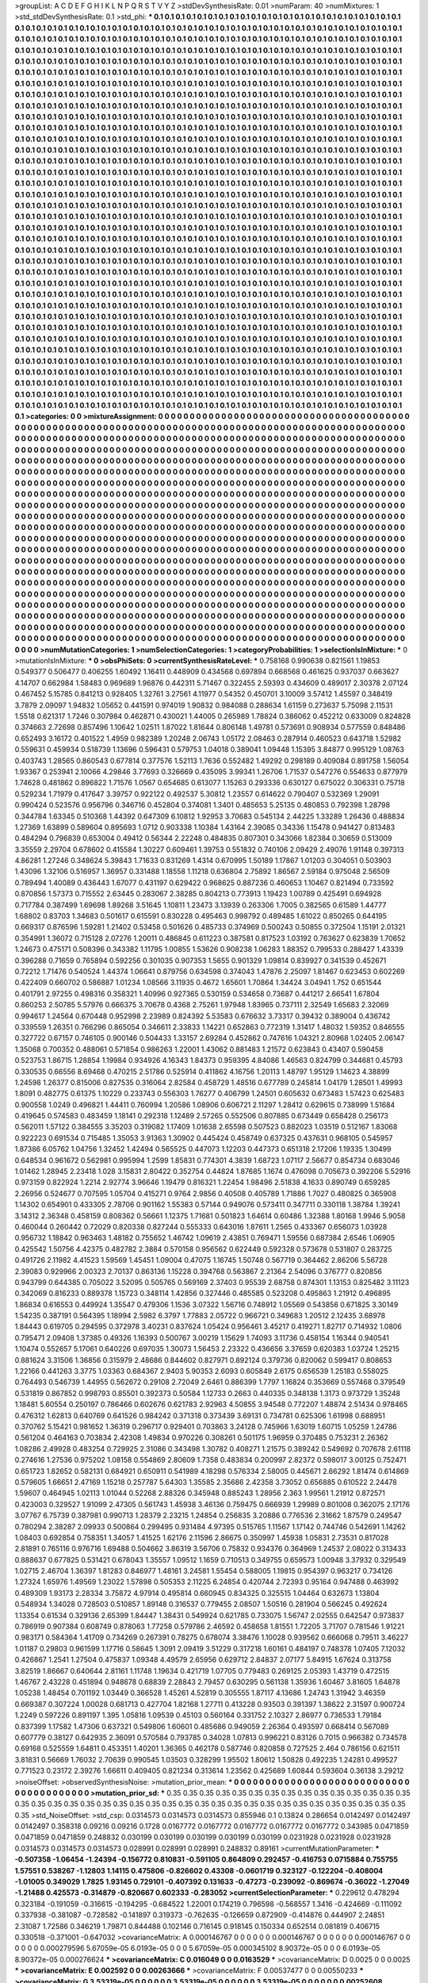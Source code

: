 >groupList:
A C D E F G H I K L
N P Q R S T V Y Z 
>stdDevSynthesisRate:
0.01 
>numParam:
40
>numMixtures:
1
>std_stdDevSynthesisRate:
0.1
>std_phi:
***
0.1 0.1 0.1 0.1 0.1 0.1 0.1 0.1 0.1 0.1
0.1 0.1 0.1 0.1 0.1 0.1 0.1 0.1 0.1 0.1
0.1 0.1 0.1 0.1 0.1 0.1 0.1 0.1 0.1 0.1
0.1 0.1 0.1 0.1 0.1 0.1 0.1 0.1 0.1 0.1
0.1 0.1 0.1 0.1 0.1 0.1 0.1 0.1 0.1 0.1
0.1 0.1 0.1 0.1 0.1 0.1 0.1 0.1 0.1 0.1
0.1 0.1 0.1 0.1 0.1 0.1 0.1 0.1 0.1 0.1
0.1 0.1 0.1 0.1 0.1 0.1 0.1 0.1 0.1 0.1
0.1 0.1 0.1 0.1 0.1 0.1 0.1 0.1 0.1 0.1
0.1 0.1 0.1 0.1 0.1 0.1 0.1 0.1 0.1 0.1
0.1 0.1 0.1 0.1 0.1 0.1 0.1 0.1 0.1 0.1
0.1 0.1 0.1 0.1 0.1 0.1 0.1 0.1 0.1 0.1
0.1 0.1 0.1 0.1 0.1 0.1 0.1 0.1 0.1 0.1
0.1 0.1 0.1 0.1 0.1 0.1 0.1 0.1 0.1 0.1
0.1 0.1 0.1 0.1 0.1 0.1 0.1 0.1 0.1 0.1
0.1 0.1 0.1 0.1 0.1 0.1 0.1 0.1 0.1 0.1
0.1 0.1 0.1 0.1 0.1 0.1 0.1 0.1 0.1 0.1
0.1 0.1 0.1 0.1 0.1 0.1 0.1 0.1 0.1 0.1
0.1 0.1 0.1 0.1 0.1 0.1 0.1 0.1 0.1 0.1
0.1 0.1 0.1 0.1 0.1 0.1 0.1 0.1 0.1 0.1
0.1 0.1 0.1 0.1 0.1 0.1 0.1 0.1 0.1 0.1
0.1 0.1 0.1 0.1 0.1 0.1 0.1 0.1 0.1 0.1
0.1 0.1 0.1 0.1 0.1 0.1 0.1 0.1 0.1 0.1
0.1 0.1 0.1 0.1 0.1 0.1 0.1 0.1 0.1 0.1
0.1 0.1 0.1 0.1 0.1 0.1 0.1 0.1 0.1 0.1
0.1 0.1 0.1 0.1 0.1 0.1 0.1 0.1 0.1 0.1
0.1 0.1 0.1 0.1 0.1 0.1 0.1 0.1 0.1 0.1
0.1 0.1 0.1 0.1 0.1 0.1 0.1 0.1 0.1 0.1
0.1 0.1 0.1 0.1 0.1 0.1 0.1 0.1 0.1 0.1
0.1 0.1 0.1 0.1 0.1 0.1 0.1 0.1 0.1 0.1
0.1 0.1 0.1 0.1 0.1 0.1 0.1 0.1 0.1 0.1
0.1 0.1 0.1 0.1 0.1 0.1 0.1 0.1 0.1 0.1
0.1 0.1 0.1 0.1 0.1 0.1 0.1 0.1 0.1 0.1
0.1 0.1 0.1 0.1 0.1 0.1 0.1 0.1 0.1 0.1
0.1 0.1 0.1 0.1 0.1 0.1 0.1 0.1 0.1 0.1
0.1 0.1 0.1 0.1 0.1 0.1 0.1 0.1 0.1 0.1
0.1 0.1 0.1 0.1 0.1 0.1 0.1 0.1 0.1 0.1
0.1 0.1 0.1 0.1 0.1 0.1 0.1 0.1 0.1 0.1
0.1 0.1 0.1 0.1 0.1 0.1 0.1 0.1 0.1 0.1
0.1 0.1 0.1 0.1 0.1 0.1 0.1 0.1 0.1 0.1
0.1 0.1 0.1 0.1 0.1 0.1 0.1 0.1 0.1 0.1
0.1 0.1 0.1 0.1 0.1 0.1 0.1 0.1 0.1 0.1
0.1 0.1 0.1 0.1 0.1 0.1 0.1 0.1 0.1 0.1
0.1 0.1 0.1 0.1 0.1 0.1 0.1 0.1 0.1 0.1
0.1 0.1 0.1 0.1 0.1 0.1 0.1 0.1 0.1 0.1
0.1 0.1 0.1 0.1 0.1 0.1 0.1 0.1 0.1 0.1
0.1 0.1 0.1 0.1 0.1 0.1 0.1 0.1 0.1 0.1
0.1 0.1 0.1 0.1 0.1 0.1 0.1 0.1 0.1 0.1
0.1 0.1 0.1 0.1 0.1 0.1 0.1 0.1 0.1 0.1
0.1 0.1 0.1 0.1 0.1 0.1 0.1 0.1 0.1 0.1
0.1 0.1 0.1 0.1 0.1 0.1 0.1 0.1 0.1 0.1
0.1 0.1 0.1 0.1 0.1 0.1 0.1 0.1 0.1 0.1
0.1 0.1 0.1 0.1 0.1 0.1 0.1 0.1 0.1 0.1
0.1 0.1 0.1 0.1 0.1 0.1 0.1 0.1 0.1 0.1
0.1 0.1 0.1 0.1 0.1 0.1 0.1 0.1 0.1 0.1
0.1 0.1 0.1 0.1 0.1 0.1 0.1 0.1 0.1 0.1
0.1 0.1 0.1 0.1 0.1 0.1 0.1 0.1 0.1 0.1
0.1 0.1 0.1 0.1 0.1 0.1 0.1 0.1 0.1 0.1
0.1 0.1 0.1 0.1 0.1 0.1 0.1 0.1 0.1 0.1
0.1 0.1 0.1 0.1 0.1 0.1 0.1 0.1 0.1 0.1
0.1 0.1 0.1 0.1 0.1 0.1 0.1 0.1 0.1 0.1
0.1 0.1 0.1 0.1 0.1 0.1 0.1 0.1 0.1 0.1
0.1 0.1 0.1 0.1 0.1 0.1 0.1 0.1 0.1 0.1
0.1 0.1 0.1 0.1 0.1 0.1 0.1 0.1 0.1 0.1
0.1 0.1 0.1 0.1 0.1 0.1 0.1 0.1 0.1 0.1
0.1 0.1 0.1 0.1 0.1 0.1 0.1 0.1 0.1 0.1
0.1 0.1 0.1 0.1 0.1 0.1 0.1 0.1 0.1 0.1
0.1 0.1 0.1 0.1 0.1 0.1 0.1 0.1 0.1 0.1
0.1 0.1 0.1 0.1 0.1 0.1 0.1 0.1 0.1 0.1
0.1 0.1 0.1 0.1 0.1 0.1 0.1 0.1 0.1 0.1
0.1 0.1 0.1 0.1 0.1 0.1 0.1 0.1 0.1 0.1
0.1 0.1 0.1 0.1 0.1 0.1 0.1 0.1 0.1 0.1
0.1 0.1 0.1 0.1 0.1 0.1 0.1 0.1 0.1 0.1
0.1 0.1 0.1 0.1 0.1 0.1 0.1 0.1 0.1 0.1
0.1 0.1 0.1 0.1 0.1 0.1 0.1 0.1 0.1 0.1
0.1 0.1 0.1 0.1 0.1 0.1 0.1 0.1 0.1 0.1
0.1 0.1 0.1 0.1 0.1 0.1 0.1 0.1 0.1 0.1
0.1 0.1 0.1 0.1 0.1 0.1 0.1 0.1 0.1 0.1
0.1 0.1 0.1 0.1 0.1 0.1 0.1 0.1 0.1 0.1
0.1 0.1 0.1 0.1 0.1 0.1 0.1 0.1 0.1 0.1
0.1 0.1 0.1 0.1 0.1 0.1 0.1 0.1 0.1 0.1
0.1 0.1 0.1 0.1 0.1 0.1 0.1 0.1 0.1 0.1
0.1 0.1 0.1 0.1 0.1 0.1 0.1 0.1 0.1 0.1
0.1 0.1 0.1 0.1 0.1 0.1 0.1 0.1 0.1 0.1
0.1 0.1 0.1 0.1 0.1 0.1 0.1 0.1 0.1 0.1
0.1 0.1 0.1 0.1 0.1 0.1 0.1 0.1 0.1 0.1
0.1 0.1 0.1 0.1 0.1 0.1 0.1 0.1 0.1 0.1
0.1 0.1 0.1 0.1 0.1 0.1 0.1 0.1 0.1 0.1
0.1 0.1 0.1 0.1 0.1 0.1 0.1 0.1 0.1 0.1
0.1 0.1 0.1 0.1 0.1 0.1 0.1 0.1 0.1 0.1
0.1 0.1 0.1 0.1 0.1 0.1 0.1 0.1 0.1 0.1
0.1 0.1 0.1 0.1 0.1 0.1 0.1 0.1 0.1 0.1
0.1 0.1 0.1 0.1 0.1 0.1 0.1 0.1 0.1 0.1
0.1 0.1 0.1 0.1 0.1 0.1 0.1 0.1 0.1 0.1
0.1 0.1 0.1 0.1 0.1 0.1 0.1 0.1 0.1 0.1
0.1 0.1 0.1 0.1 0.1 0.1 0.1 0.1 0.1 0.1
0.1 0.1 0.1 0.1 0.1 0.1 0.1 0.1 0.1 0.1
0.1 0.1 0.1 0.1 0.1 0.1 0.1 0.1 0.1 0.1
0.1 0.1 0.1 0.1 0.1 0.1 0.1 0.1 0.1 0.1
0.1 0.1 0.1 0.1 0.1 0.1 0.1 0.1 0.1 0.1
0.1 0.1 0.1 0.1 0.1 0.1 0.1 0.1 0.1 0.1
0.1 0.1 0.1 0.1 0.1 0.1 0.1 0.1 0.1 0.1
0.1 0.1 0.1 0.1 0.1 0.1 0.1 0.1 0.1 0.1
0.1 0.1 0.1 0.1 0.1 0.1 0.1 0.1 0.1 0.1
0.1 0.1 0.1 0.1 0.1 0.1 0.1 0.1 0.1 0.1
0.1 0.1 0.1 0.1 0.1 0.1 0.1 0.1 0.1 0.1
0.1 0.1 0.1 0.1 0.1 0.1 0.1 0.1 0.1 0.1
0.1 0.1 0.1 0.1 0.1 0.1 0.1 0.1 0.1 0.1
0.1 0.1 0.1 0.1 0.1 0.1 0.1 0.1 0.1 0.1
0.1 0.1 0.1 0.1 0.1 0.1 0.1 0.1 0.1 0.1
0.1 0.1 0.1 0.1 0.1 0.1 0.1 0.1 0.1 0.1
0.1 0.1 0.1 0.1 0.1 0.1 0.1 0.1 0.1 0.1
0.1 0.1 0.1 0.1 0.1 0.1 0.1 0.1 0.1 0.1
0.1 0.1 0.1 0.1 0.1 0.1 0.1 0.1 0.1 0.1
0.1 0.1 0.1 0.1 0.1 0.1 0.1 0.1 0.1 0.1
0.1 0.1 0.1 0.1 0.1 0.1 0.1 0.1 0.1 0.1
0.1 0.1 0.1 0.1 0.1 0.1 0.1 0.1 0.1 0.1
0.1 0.1 0.1 0.1 0.1 0.1 0.1 0.1 0.1 0.1
0.1 0.1 0.1 0.1 0.1 0.1 0.1 0.1 0.1 0.1
0.1 0.1 0.1 0.1 0.1 0.1 0.1 0.1 0.1 0.1
0.1 0.1 0.1 0.1 0.1 0.1 0.1 0.1 0.1 0.1
0.1 0.1 0.1 0.1 0.1 0.1 0.1 0.1 0.1 0.1
0.1 0.1 0.1 0.1 0.1 0.1 0.1 0.1 0.1 0.1
0.1 0.1 0.1 0.1 0.1 0.1 0.1 0.1 0.1 0.1
0.1 0.1 0.1 0.1 0.1 0.1 0.1 0.1 0.1 0.1
0.1 0.1 0.1 0.1 0.1 0.1 0.1 0.1 0.1 0.1
0.1 0.1 0.1 0.1 0.1 0.1 0.1 0.1 0.1 0.1
0.1 0.1 0.1 0.1 0.1 0.1 0.1 0.1 0.1 0.1
0.1 0.1 0.1 0.1 
>categories:
0 0
>mixtureAssignment:
0 0 0 0 0 0 0 0 0 0 0 0 0 0 0 0 0 0 0 0 0 0 0 0 0 0 0 0 0 0 0 0 0 0 0 0 0 0 0 0 0 0 0 0 0 0 0 0 0 0
0 0 0 0 0 0 0 0 0 0 0 0 0 0 0 0 0 0 0 0 0 0 0 0 0 0 0 0 0 0 0 0 0 0 0 0 0 0 0 0 0 0 0 0 0 0 0 0 0 0
0 0 0 0 0 0 0 0 0 0 0 0 0 0 0 0 0 0 0 0 0 0 0 0 0 0 0 0 0 0 0 0 0 0 0 0 0 0 0 0 0 0 0 0 0 0 0 0 0 0
0 0 0 0 0 0 0 0 0 0 0 0 0 0 0 0 0 0 0 0 0 0 0 0 0 0 0 0 0 0 0 0 0 0 0 0 0 0 0 0 0 0 0 0 0 0 0 0 0 0
0 0 0 0 0 0 0 0 0 0 0 0 0 0 0 0 0 0 0 0 0 0 0 0 0 0 0 0 0 0 0 0 0 0 0 0 0 0 0 0 0 0 0 0 0 0 0 0 0 0
0 0 0 0 0 0 0 0 0 0 0 0 0 0 0 0 0 0 0 0 0 0 0 0 0 0 0 0 0 0 0 0 0 0 0 0 0 0 0 0 0 0 0 0 0 0 0 0 0 0
0 0 0 0 0 0 0 0 0 0 0 0 0 0 0 0 0 0 0 0 0 0 0 0 0 0 0 0 0 0 0 0 0 0 0 0 0 0 0 0 0 0 0 0 0 0 0 0 0 0
0 0 0 0 0 0 0 0 0 0 0 0 0 0 0 0 0 0 0 0 0 0 0 0 0 0 0 0 0 0 0 0 0 0 0 0 0 0 0 0 0 0 0 0 0 0 0 0 0 0
0 0 0 0 0 0 0 0 0 0 0 0 0 0 0 0 0 0 0 0 0 0 0 0 0 0 0 0 0 0 0 0 0 0 0 0 0 0 0 0 0 0 0 0 0 0 0 0 0 0
0 0 0 0 0 0 0 0 0 0 0 0 0 0 0 0 0 0 0 0 0 0 0 0 0 0 0 0 0 0 0 0 0 0 0 0 0 0 0 0 0 0 0 0 0 0 0 0 0 0
0 0 0 0 0 0 0 0 0 0 0 0 0 0 0 0 0 0 0 0 0 0 0 0 0 0 0 0 0 0 0 0 0 0 0 0 0 0 0 0 0 0 0 0 0 0 0 0 0 0
0 0 0 0 0 0 0 0 0 0 0 0 0 0 0 0 0 0 0 0 0 0 0 0 0 0 0 0 0 0 0 0 0 0 0 0 0 0 0 0 0 0 0 0 0 0 0 0 0 0
0 0 0 0 0 0 0 0 0 0 0 0 0 0 0 0 0 0 0 0 0 0 0 0 0 0 0 0 0 0 0 0 0 0 0 0 0 0 0 0 0 0 0 0 0 0 0 0 0 0
0 0 0 0 0 0 0 0 0 0 0 0 0 0 0 0 0 0 0 0 0 0 0 0 0 0 0 0 0 0 0 0 0 0 0 0 0 0 0 0 0 0 0 0 0 0 0 0 0 0
0 0 0 0 0 0 0 0 0 0 0 0 0 0 0 0 0 0 0 0 0 0 0 0 0 0 0 0 0 0 0 0 0 0 0 0 0 0 0 0 0 0 0 0 0 0 0 0 0 0
0 0 0 0 0 0 0 0 0 0 0 0 0 0 0 0 0 0 0 0 0 0 0 0 0 0 0 0 0 0 0 0 0 0 0 0 0 0 0 0 0 0 0 0 0 0 0 0 0 0
0 0 0 0 0 0 0 0 0 0 0 0 0 0 0 0 0 0 0 0 0 0 0 0 0 0 0 0 0 0 0 0 0 0 0 0 0 0 0 0 0 0 0 0 0 0 0 0 0 0
0 0 0 0 0 0 0 0 0 0 0 0 0 0 0 0 0 0 0 0 0 0 0 0 0 0 0 0 0 0 0 0 0 0 0 0 0 0 0 0 0 0 0 0 0 0 0 0 0 0
0 0 0 0 0 0 0 0 0 0 0 0 0 0 0 0 0 0 0 0 0 0 0 0 0 0 0 0 0 0 0 0 0 0 0 0 0 0 0 0 0 0 0 0 0 0 0 0 0 0
0 0 0 0 0 0 0 0 0 0 0 0 0 0 0 0 0 0 0 0 0 0 0 0 0 0 0 0 0 0 0 0 0 0 0 0 0 0 0 0 0 0 0 0 0 0 0 0 0 0
0 0 0 0 0 0 0 0 0 0 0 0 0 0 0 0 0 0 0 0 0 0 0 0 0 0 0 0 0 0 0 0 0 0 0 0 0 0 0 0 0 0 0 0 0 0 0 0 0 0
0 0 0 0 0 0 0 0 0 0 0 0 0 0 0 0 0 0 0 0 0 0 0 0 0 0 0 0 0 0 0 0 0 0 0 0 0 0 0 0 0 0 0 0 0 0 0 0 0 0
0 0 0 0 0 0 0 0 0 0 0 0 0 0 0 0 0 0 0 0 0 0 0 0 0 0 0 0 0 0 0 0 0 0 0 0 0 0 0 0 0 0 0 0 0 0 0 0 0 0
0 0 0 0 0 0 0 0 0 0 0 0 0 0 0 0 0 0 0 0 0 0 0 0 0 0 0 0 0 0 0 0 0 0 0 0 0 0 0 0 0 0 0 0 0 0 0 0 0 0
0 0 0 0 0 0 0 0 0 0 0 0 0 0 0 0 0 0 0 0 0 0 0 0 0 0 0 0 0 0 0 0 0 0 0 0 0 0 0 0 0 0 0 0 0 0 0 0 0 0
0 0 0 0 0 0 0 0 0 0 0 0 0 0 0 0 0 0 0 0 0 0 0 0 0 0 0 0 0 0 0 0 0 0 
>numMutationCategories:
1
>numSelectionCategories:
1
>categoryProbabilities:
1 
>selectionIsInMixture:
***
0 
>mutationIsInMixture:
***
0 
>obsPhiSets:
0
>currentSynthesisRateLevel:
***
0.758168 0.990638 0.821561 1.19853 0.549377 0.506477 0.406255 1.60492 1.16411 0.448909
0.434568 0.697894 0.668568 0.461625 0.937037 0.663627 4.14707 0.662984 1.58483 0.969689
1.96876 0.442311 5.71467 0.322455 2.59393 0.434609 0.489017 2.30378 2.07124 0.467452
5.15785 0.841213 0.928405 1.32761 3.27561 4.11977 0.54352 0.450701 3.10009 3.57412
1.45597 0.348419 3.7879 2.09097 1.94832 1.05652 0.441591 0.974019 1.90832 0.984088
0.288634 1.61159 0.273637 5.75098 2.11531 1.5518 0.621317 1.7246 0.307984 0.462871
0.430021 1.44005 0.265989 1.78824 0.386062 0.452212 0.633009 0.824828 0.374663 2.72698
0.857496 1.10642 1.02511 1.87022 1.81644 0.806148 1.49781 0.573691 0.908934 0.577559
0.848486 0.652493 3.16172 0.401522 1.4959 0.982389 1.20248 2.06743 1.05172 2.08463
0.287914 0.460523 0.643718 1.52982 0.559631 0.459934 0.518739 1.13696 0.596431 0.579753
1.04018 0.389041 1.09448 1.15395 3.84877 0.995129 1.08763 0.403743 1.28565 0.860543
0.677814 0.377576 1.52113 1.7636 0.552482 1.49292 0.298189 0.409084 0.891758 1.56054
1.93367 0.253941 2.10066 4.29846 3.77693 0.326669 0.435095 3.99341 1.26706 1.71537
0.547276 0.554633 0.877979 1.74628 0.481862 0.896822 1.71576 1.0567 0.654685 0.613077
1.15263 0.293336 0.630127 0.675022 0.306331 0.75718 0.529234 1.71979 0.417647 3.39757
0.922122 0.492537 5.30812 1.23557 0.614622 0.790407 0.532369 1.29091 0.990424 0.523576
0.956796 0.346716 0.452804 0.374081 1.3401 0.485653 5.25135 0.480853 0.792398 1.28798
0.344784 1.63345 0.510368 1.44392 0.647309 6.10812 1.92953 3.70683 0.545134 2.44225
1.33289 1.26436 0.488834 1.27369 1.63899 0.589604 0.895693 1.0712 0.903338 1.10384
1.43164 2.39085 0.34336 1.15478 0.941427 0.813483 0.484294 0.796839 0.653004 0.49412
0.56344 2.22248 0.484835 0.807301 0.343066 1.82384 0.30659 0.513009 3.35559 2.29704
0.678602 0.415584 1.30227 0.609461 1.39753 0.551832 0.740106 2.09429 2.49076 1.91148
0.397313 4.86281 1.27246 0.348624 5.39843 1.71633 0.831269 1.4314 0.670995 1.50189
1.17867 1.01203 0.304051 0.503903 1.43096 1.32106 0.516957 1.36957 0.331488 1.18558
1.11218 0.636804 2.75892 1.86567 2.59184 0.975048 2.56509 0.789494 1.40089 0.436443
1.67077 0.431197 0.629422 0.968625 0.887236 0.460653 1.10467 0.821494 0.733592 0.870856
1.57373 0.715552 2.63445 0.283067 2.38285 0.804213 0.773913 1.19423 1.00789 0.425491
0.694928 0.717784 0.387499 1.69698 1.89268 3.51645 1.10811 1.23473 3.13939 0.263306
1.7005 0.382565 0.61589 1.44777 1.68802 0.83703 1.34683 0.501617 0.615591 0.830228
0.495463 0.998792 0.489485 1.61022 0.850265 0.644195 0.669317 0.876596 1.59281 1.21402
0.53458 0.501626 0.485733 0.374969 0.500243 0.50855 0.372504 1.15191 2.01321 0.354991
1.36072 0.715128 2.07276 1.20011 0.486845 0.611223 0.387581 0.817523 1.03192 0.763627
0.623839 1.70652 1.24673 0.475171 0.508396 0.343382 1.11795 1.00855 1.53626 0.908238
1.06283 1.88352 0.799533 0.288427 1.43339 0.396288 0.71659 0.765894 0.592256 0.301035
0.907353 1.5655 0.901329 1.09814 0.839927 0.341539 0.452671 0.72212 1.71476 0.540524
1.44374 1.06641 0.879756 0.634598 0.374043 1.47876 2.25097 1.81467 0.623453 0.602269
0.422409 0.660702 0.586887 1.01234 1.08566 3.11935 0.4672 1.65601 1.70864 1.34424
3.04941 1.752 0.651544 0.401791 2.97255 0.498316 0.358321 1.40996 0.927365 0.530159
0.534658 0.73687 0.441217 2.66541 1.67804 0.860253 2.50785 5.57976 0.666375 3.70678
0.4368 2.75261 1.97948 1.83965 0.737111 2.32549 1.65683 2.32069 0.994617 1.24564
0.670448 0.952998 2.23989 0.824392 5.53583 0.676632 3.73317 0.39432 0.389004 0.436742
0.339559 1.26351 0.766296 0.865054 0.346611 2.33833 1.14221 0.652863 0.772319 1.31417
1.48032 1.59352 0.846555 0.327722 0.67157 0.746105 0.900146 0.504433 1.33157 2.69284
0.452862 0.747616 1.04321 2.80968 1.02405 2.06147 1.35068 0.700352 0.488061 0.571854
0.986263 1.22001 1.43062 0.881483 1.21572 0.623843 0.43407 0.590458 0.523753 1.86715
1.28854 1.19984 0.934926 4.16343 1.84373 0.959395 4.84086 1.46563 0.824799 0.344681
0.45793 0.330535 0.66556 8.69468 0.470215 2.51786 0.525914 0.411862 4.16756 1.20113
1.48797 1.95129 1.14623 4.38899 1.24598 1.26377 0.815006 0.827535 0.316064 2.82584
0.458729 1.48516 0.677789 0.245814 1.04179 1.28501 1.49993 1.8091 0.482775 0.61375
1.10229 0.233743 0.556303 1.76277 0.406799 1.24501 0.605632 0.673483 1.57423 0.625483
0.900558 1.0249 0.496821 1.44411 0.760994 1.20586 1.08906 0.606721 2.11297 1.28412
0.629615 0.738999 1.51684 0.419645 0.574583 0.483459 1.18141 0.292318 1.12489 2.57265
0.552506 0.807885 0.673449 0.658428 0.256173 0.562011 1.57122 0.384555 3.35203 0.319082
1.17409 1.01638 2.65598 0.507523 0.882023 1.03519 0.512167 1.83068 0.922223 0.691534
0.715485 1.35053 3.91363 1.30902 0.445424 0.458749 0.637325 0.437631 0.968105 0.545957
1.87386 6.05762 1.04756 1.32452 1.42494 0.565525 0.447073 1.12203 0.447373 0.651318
2.17206 1.19335 1.30499 0.648534 0.961672 0.562981 0.995994 1.2599 1.85831 0.774301
4.3839 1.68723 1.07117 2.56677 0.854734 0.683046 1.01462 1.28945 2.23418 1.028
3.15831 2.80422 0.352754 0.44824 1.87685 1.1674 0.476098 0.705673 0.392206 5.52916
0.973159 0.822924 1.2214 2.92774 3.96646 1.19479 0.816321 1.22454 1.98496 2.51838
4.1633 0.890749 0.659285 2.26956 0.524677 0.707595 1.05704 0.415271 0.9764 2.9856
0.40508 0.405789 1.71886 1.7027 0.480825 0.365908 1.14302 0.654901 0.433305 2.78706
0.901162 1.55383 0.57144 0.949076 0.573411 0.347711 0.330118 1.38784 1.39241 3.14312
2.36348 0.458159 0.808362 0.56661 1.12375 1.71681 0.501823 1.64614 0.60486 1.32388
1.80168 1.9946 5.9058 0.460044 0.260442 0.72029 0.820338 0.827244 0.555333 0.643016
1.87611 1.2565 0.433367 0.656073 1.03928 0.956732 1.18842 0.963463 1.48182 0.755652
1.46742 1.09619 2.43851 0.769471 1.59556 0.687384 2.6546 1.06905 0.425542 1.50756
4.42375 0.482782 2.3884 0.570158 0.956562 0.622449 0.592328 0.573678 0.531807 0.283725
0.491726 2.11982 4.41523 1.59569 1.45451 1.09004 0.47075 1.16745 1.50748 0.567719
0.364462 2.86206 5.56728 2.39083 0.929966 2.00323 2.70137 0.863136 1.15228 0.394768
0.563867 2.21364 2.54096 0.376777 0.820856 0.943799 0.644385 0.705022 3.52095 0.505765
0.569169 2.37403 0.95539 2.68758 0.874301 1.13153 0.825482 3.11123 0.342069 0.816233
0.889378 1.15723 0.348114 1.42856 0.327446 0.485585 0.523208 0.495863 1.21912 0.496895
1.86834 0.616553 0.449924 1.35547 0.479306 1.1536 3.07322 1.56716 0.748912 1.05569
0.543856 0.671825 3.30149 1.54235 0.387191 0.564395 1.18994 2.5982 6.3797 1.77883
2.05722 0.966721 0.349683 1.20512 2.12435 3.68978 1.84443 0.619705 0.294595 0.372978
3.40231 0.837624 1.05424 0.956461 3.45217 0.419271 1.82717 0.714932 1.0806 0.795471
2.09408 1.37385 0.49326 1.16393 0.500767 3.00219 1.15629 1.74093 3.11736 0.458154
1.16344 0.940541 1.10474 0.552657 5.17061 0.640226 0.697035 1.30073 1.56453 2.23322
0.436656 3.37659 0.620383 1.03724 1.25215 0.881624 3.31506 1.36856 0.315979 2.48686
0.844602 0.827971 0.892124 0.379736 0.820062 0.599417 0.808653 1.22166 0.441263 3.3775
1.03363 0.684367 2.9403 5.90353 2.6093 0.605849 2.6175 0.656539 1.25183 0.558025
0.764493 0.546739 1.44955 0.562672 0.29108 2.72049 2.6461 0.886399 1.7797 1.16824
0.353669 0.557468 0.379549 0.531819 0.867852 0.998793 0.85501 0.392373 0.50584 1.12733
0.2663 0.440335 0.348138 1.3173 0.973729 1.35248 1.18481 5.60554 0.250197 0.786466
0.602676 0.621783 2.92963 4.50855 3.94548 0.772207 1.48874 2.51434 0.978465 0.476312
1.62813 0.640769 0.641526 0.984242 0.371318 0.373439 3.69131 0.734781 0.625306 1.61998
0.688951 0.370762 5.15421 0.981652 1.36319 0.296717 0.929401 0.703863 3.24128 0.745966
1.63019 1.60715 1.05259 1.24786 0.561204 0.464163 0.703834 2.42308 1.49834 0.970226
0.308261 0.501175 1.96959 0.370485 0.753231 2.26362 1.08286 2.49928 0.483254 0.729925
2.31086 0.343498 1.30782 0.408271 1.21575 0.389242 0.549692 0.707678 2.61118 0.274616
1.27536 0.975202 1.08158 0.554869 2.80609 1.7358 0.483834 0.200997 2.82372 0.598017
3.00125 0.752471 0.651723 1.82652 0.582131 0.684921 0.650911 0.541989 4.18298 0.576334
2.58005 0.445671 2.66292 1.81474 0.614869 0.579605 1.66651 2.47169 1.15218 0.257787
5.64303 1.35585 2.35686 2.42358 3.73052 0.656885 0.610522 2.24478 1.59607 0.464945
1.02113 1.01044 0.52268 2.88326 0.345948 0.885243 1.28956 2.363 1.99561 1.21912
0.872571 0.423003 0.329527 1.91099 2.47305 0.561743 1.45938 3.46136 0.759475 0.666939
1.29989 0.801008 0.362075 2.17176 3.07767 6.75739 0.387981 0.990713 1.28379 2.23215
1.24854 0.256835 3.20886 0.776536 2.31662 1.87579 0.249547 0.780294 2.38287 2.09933
0.500864 0.299495 0.931484 4.97395 0.515765 1.11567 1.17142 0.744746 0.542691 1.14262
1.08403 0.692854 0.758351 1.34057 1.41525 1.62176 2.11596 2.86675 0.350997 1.45938
1.05831 2.73531 0.817028 2.81891 0.765116 0.976716 1.69488 0.504662 3.86319 3.56706
0.75832 0.934376 0.364969 1.24537 2.08022 0.313433 0.888637 0.677825 0.531421 0.678043
1.35557 1.09512 1.1659 0.710513 0.349755 0.659573 1.00948 3.37932 0.329549 1.02715
2.46704 1.36397 1.81283 0.846977 1.48161 3.24581 1.55454 0.588005 1.19815 0.954397
0.963217 0.734126 1.27324 1.65976 1.49569 1.23022 1.57898 0.505353 2.11225 6.24854
0.420744 2.72393 0.95164 0.947488 0.463992 0.489309 1.93173 2.28334 3.75872 4.97914
0.495814 0.660945 0.834325 0.325515 1.04464 0.632673 1.13804 0.548934 1.34028 0.728503
0.510857 1.89148 0.316537 0.779455 2.08507 1.50516 0.281904 0.566245 0.492624 1.13354
0.61534 0.329136 2.65399 1.84447 1.38431 0.549924 0.621785 0.733075 1.56747 2.02555
0.642547 0.973837 0.786919 0.907384 0.608749 0.878063 1.77258 0.579786 2.46592 0.458658
1.81551 1.72205 3.71707 0.781546 1.91221 0.983171 0.584364 1.41709 0.734269 0.267391
0.78275 0.678074 3.38476 1.10028 0.939562 0.666068 0.79511 3.46227 1.01187 0.29803
0.961599 1.17716 0.58645 1.3091 2.09419 3.51229 0.317218 1.60161 0.484197 0.748378
1.07405 7.12032 0.426867 1.2541 1.27504 0.475837 1.09348 4.49579 2.65956 0.629712
2.84837 2.07177 5.84915 1.67624 0.313758 3.82519 1.86667 0.640644 2.81161 1.11748
1.19634 0.421719 1.07705 0.779483 0.269125 2.05393 1.43719 0.472515 1.46767 2.43228
0.451894 0.948678 0.68839 2.28843 2.79457 0.630295 0.561138 1.35936 1.60467 3.81605
1.64878 1.05238 1.48454 0.701192 1.03449 0.366528 1.45261 4.52819 0.305555 1.87117
4.13686 1.24743 1.31942 3.46359 0.669387 0.307224 1.00028 0.681713 0.427704 1.82168
1.27711 0.413228 0.93503 0.391397 1.38622 2.31597 0.900724 1.2249 0.597226 0.891197
1.395 1.05816 1.09539 0.45103 0.560164 0.331752 2.10327 2.86977 0.736533 1.79184
0.837399 1.17582 1.47306 0.637321 0.549806 1.60601 0.485686 0.949059 2.26364 0.493597
0.668414 0.567089 0.607779 0.38127 0.642935 2.36091 0.570584 0.793785 0.34028 1.07813
0.996221 0.83126 0.7015 0.966382 0.734578 0.69168 0.525559 1.64811 0.453351 1.40201
1.36365 0.462178 0.587746 0.820858 0.727525 2.464 0.786156 0.621511 3.81831 0.56669
1.76032 2.70639 0.990545 1.03503 0.328299 1.95502 1.80612 1.50828 0.492235 1.24281
0.499527 0.771523 0.23172 2.39276 1.66611 0.409405 0.821234 0.313614 1.23562 0.425689
1.60844 0.593604 0.36138 3.29212 
>noiseOffset:
>observedSynthesisNoise:
>mutation_prior_mean:
***
0 0 0 0 0 0 0 0 0 0
0 0 0 0 0 0 0 0 0 0
0 0 0 0 0 0 0 0 0 0
0 0 0 0 0 0 0 0 0 0
>mutation_prior_sd:
***
0.35 0.35 0.35 0.35 0.35 0.35 0.35 0.35 0.35 0.35
0.35 0.35 0.35 0.35 0.35 0.35 0.35 0.35 0.35 0.35
0.35 0.35 0.35 0.35 0.35 0.35 0.35 0.35 0.35 0.35
0.35 0.35 0.35 0.35 0.35 0.35 0.35 0.35 0.35 0.35
>std_NoiseOffset:
>std_csp:
0.0314573 0.0314573 0.0314573 0.855946 0.1 0.13824 0.286654 0.0142497 0.0142497 0.0142497
0.358318 0.09216 0.09216 0.1728 0.0167772 0.0167772 0.0167772 0.0167772 0.0167772 0.343985
0.0471859 0.0471859 0.0471859 0.248832 0.030199 0.030199 0.030199 0.030199 0.030199 0.0231928
0.0231928 0.0231928 0.0314573 0.0314573 0.0314573 0.028991 0.028991 0.028991 0.248832 0.89161
>currentMutationParameter:
***
-0.507358 -1.06454 -1.24394 -0.156772 0.810831 -0.591105 0.864809 0.292457 -0.416753 0.0715884
0.755755 1.57551 0.538267 -1.12803 1.14115 0.475806 -0.826602 0.43308 -0.0601719 0.323127
-0.122204 -0.408004 -1.01005 0.349029 1.7825 1.93145 0.729101 -0.407392 0.131633 -0.47273
-0.239092 -0.869674 -0.36022 -1.27049 -1.21488 0.425573 -0.314879 -0.820667 0.602333 -0.283052
>currentSelectionParameter:
***
0.229612 0.478294 0.323184 -0.191059 -0.316615 -0.194295 -0.684522 1.22001 0.174219 0.796598
-0.568557 1.3416 -0.424669 -0.111092 0.337938 -0.381087 -0.728582 -0.141897 0.319373 -0.762635
-0.126659 0.872909 -0.414876 0.444907 2.24851 2.31087 1.72586 0.346219 1.79871 0.844488
0.102146 0.716145 0.918145 0.150334 0.652514 0.081819 0.406715 0.330518 -0.371001 -0.647032
>covarianceMatrix:
A
0.000146767	0	0	0	0	0	
0	0.000146767	0	0	0	0	
0	0	0.000146767	0	0	0	
0	0	0	0.000279596	5.67059e-05	6.0193e-05	
0	0	0	5.67059e-05	0.000345102	8.90372e-05	
0	0	0	6.0193e-05	8.90372e-05	0.000276624	
***
>covarianceMatrix:
C
0.016049	0	
0	0.0163529	
***
>covarianceMatrix:
D
0.0025	0	
0	0.0025	
***
>covarianceMatrix:
E
0.002592	0	
0	0.00263666	
***
>covarianceMatrix:
F
0.00537477	0	
0	0.00550233	
***
>covarianceMatrix:
G
3.53319e-05	0	0	0	0	0	
0	3.53319e-05	0	0	0	0	
0	0	3.53319e-05	0	0	0	
0	0	0	0.00252608	-7.25621e-05	0.000566443	
0	0	0	-7.25621e-05	0.000189318	5.53078e-06	
0	0	0	0.000566443	5.53078e-06	0.000975556	
***
>covarianceMatrix:
H
0.00895795	0	
0	0.00895795	
***
>covarianceMatrix:
I
0.00186624	0	0	0	
0	0.00186624	0	0	
0	0	0.00524686	-2.57708e-05	
0	0	-2.57708e-05	0.00198769	
***
>covarianceMatrix:
K
0.00432	0	
0	0.00432	
***
>covarianceMatrix:
L
1.25241e-05	0	0	0	0	0	0	0	0	0	
0	1.25241e-05	0	0	0	0	0	0	0	0	
0	0	1.25241e-05	0	0	0	0	0	0	0	
0	0	0	1.25241e-05	0	0	0	0	0	0	
0	0	0	0	1.25241e-05	0	0	0	0	0	
0	0	0	0	0	0.00225555	-8.48617e-06	-6.52807e-05	0.000222161	0.000403703	
0	0	0	0	0	-8.48617e-06	0.000551215	0.000424738	0.000168135	0.000112135	
0	0	0	0	0	-6.52807e-05	0.000424738	0.00062988	0.000193276	9.51585e-05	
0	0	0	0	0	0.000222161	0.000168135	0.000193276	0.000477978	0.000172369	
0	0	0	0	0	0.000403703	0.000112135	9.51585e-05	0.000172369	0.000696981	
***
>covarianceMatrix:
N
0.00644973	0	
0	0.00655917	
***
>covarianceMatrix:
P
0.000580475	0	0	0	0	0	
0	0.000580475	0	0	0	0	
0	0	0.000580475	0	0	0	
0	0	0	0.0016434	0.000576071	0.000620978	
0	0	0	0.000576071	0.003337	0.00059829	
0	0	0	0.000620978	0.00059829	0.00128692	
***
>covarianceMatrix:
Q
0.0062208	0	
0	0.0062208	
***
>covarianceMatrix:
R
0.000236652	0	0	0	0	0	0	0	0	0	
0	0.000236652	0	0	0	0	0	0	0	0	
0	0	0.000236652	0	0	0	0	0	0	0	
0	0	0	0.000236652	0	0	0	0	0	0	
0	0	0	0	0.000236652	0	0	0	0	0	
0	0	0	0	0	0.0120435	0.00111135	8.20521e-06	0.000119098	0.000291654	
0	0	0	0	0	0.00111135	0.0159715	0.000567695	0.000144477	0.000326401	
0	0	0	0	0	8.20521e-06	0.000567695	0.00354608	0.000145618	0.000119082	
0	0	0	0	0	0.000119098	0.000144477	0.000145618	0.000381679	0.000111263	
0	0	0	0	0	0.000291654	0.000326401	0.000119082	0.000111263	0.00213577	
***
>covarianceMatrix:
S
0.000110931	0	0	0	0	0	
0	0.000110931	0	0	0	0	
0	0	0.000110931	0	0	0	
0	0	0	0.00243088	5.71216e-05	0.000312489	
0	0	0	5.71216e-05	0.000579453	0.000196513	
0	0	0	0.000312489	0.000196513	0.00106873	
***
>covarianceMatrix:
T
0.000171993	0	0	0	0	0	
0	0.000171993	0	0	0	0	
0	0	0.000171993	0	0	0	
0	0	0	0.0025525	-0.000242991	0.000364772	
0	0	0	-0.000242991	0.000586574	8.07786e-05	
0	0	0	0.000364772	8.07786e-05	0.000583983	
***
>covarianceMatrix:
V
0.000157768	0	0	0	0	0	
0	0.000157768	0	0	0	0	
0	0	0.000157768	0	0	0	
0	0	0	0.000504637	0.000118334	0.000109455	
0	0	0	0.000118334	0.000549845	9.95236e-05	
0	0	0	0.000109455	9.95236e-05	0.00039959	
***
>covarianceMatrix:
Y
0.0062208	0	
0	0.0062208	
***
>covarianceMatrix:
Z
0.0222903	0	
0	0.0222903	
***
